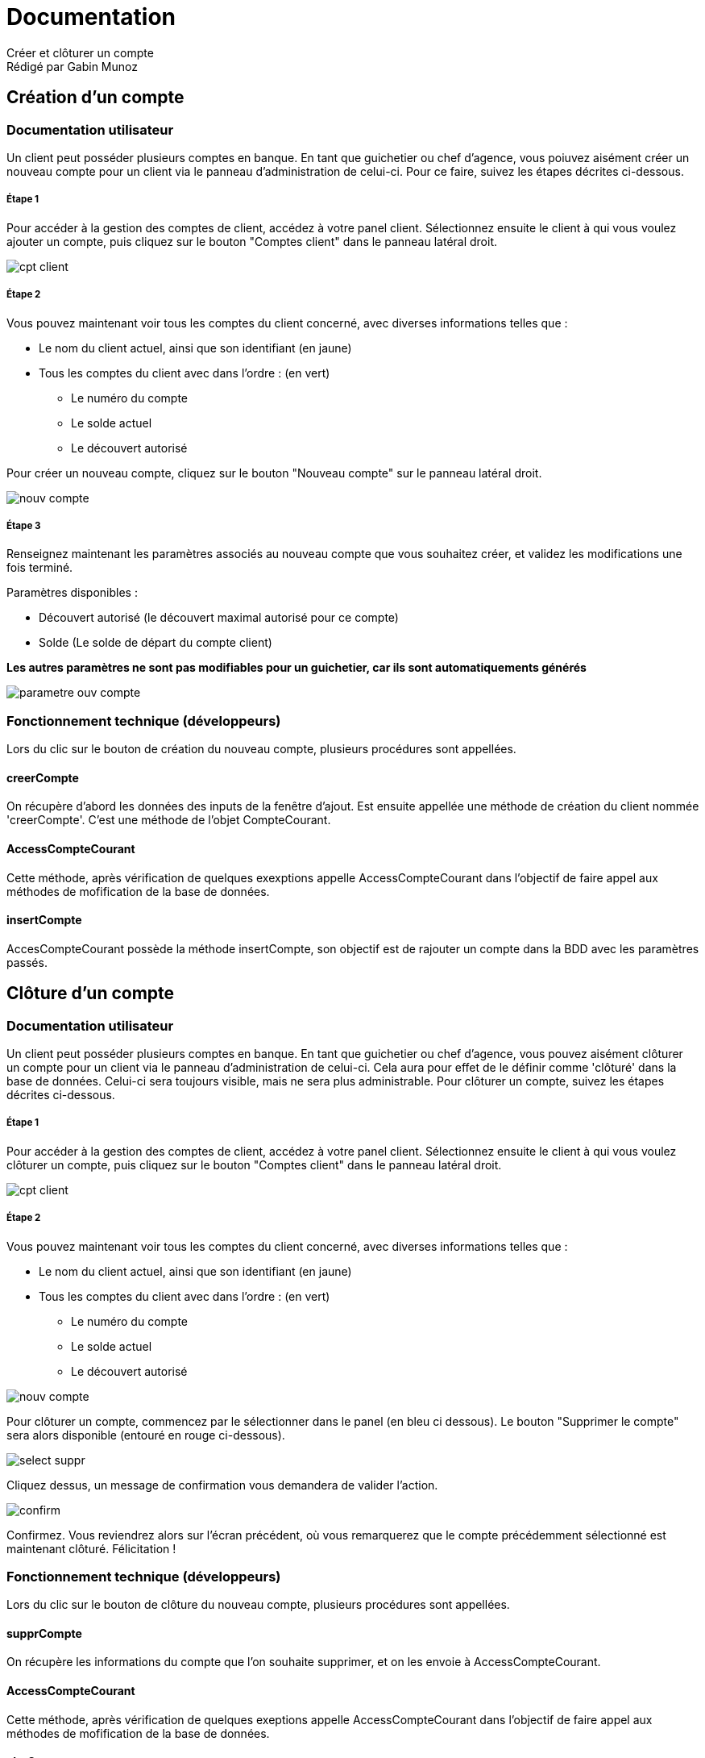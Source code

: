 = *Documentation*
Créer et clôturer un compte
Rédigé par Gabin Munoz

== Création d'un compte ==
=== Documentation utilisateur ===

Un client peut posséder plusieurs comptes en banque. En tant que guichetier ou chef d'agence, vous poiuvez aisément créer un nouveau compte pour un client via le panneau d'administration de celui-ci. Pour ce faire, suivez les étapes décrites ci-dessous. 

===== Étape 1 =====
Pour accéder à la gestion des comptes de client, accédez à votre panel client. Sélectionnez ensuite le client à qui vous voulez ajouter un compte, puis cliquez sur le bouton "Comptes client" dans le panneau latéral droit. 

image::./cpt-client.png[]

===== Étape 2 =====

Vous pouvez maintenant voir tous les comptes du client concerné, avec diverses informations telles que : 

** Le nom du client actuel, ainsi que son identifiant (en jaune)
** Tous les comptes du client avec dans l'ordre : (en vert)
*** Le numéro du compte
*** Le solde actuel
*** Le découvert autorisé

Pour créer un nouveau compte, cliquez sur le bouton "Nouveau compte" sur le panneau latéral droit. 

image::./nouv-compte.png[]

===== Étape 3 =====

Renseignez maintenant les paramètres associés au nouveau compte que vous souhaitez créer, et validez les modifications une fois terminé. 

Paramètres disponibles : 

** Découvert autorisé (le découvert maximal autorisé pour ce compte)
** Solde (Le solde de départ du compte client)

*Les autres paramètres ne sont pas modifiables pour un guichetier, car ils sont automatiquements générés*

image::./parametre-ouv-compte.png[]

=== Fonctionnement technique (développeurs) ===

Lors du clic sur le bouton de création du nouveau compte, plusieurs procédures sont appellées. 

==== creerCompte ====

On récupère d'abord les données des inputs de la fenêtre d'ajout. Est ensuite appellée une méthode de création du client nommée 'creerCompte'. C'est une méthode de l'objet CompteCourant.

==== AccessCompteCourant ====

Cette méthode, après vérification de quelques exexptions appelle AccessCompteCourant dans l'objectif de faire appel aux méthodes de mofification de la base de données. 

==== insertCompte ====

AccesCompteCourant possède la méthode insertCompte, son objectif est de rajouter un compte dans la BDD avec les paramètres passés.

== Clôture d'un compte ==

=== Documentation utilisateur ===

Un client peut posséder plusieurs comptes en banque. En tant que guichetier ou chef d'agence, vous pouvez aisément clôturer un compte pour un client via le panneau d'administration de celui-ci. Cela aura pour effet de le définir comme 'clôturé' dans la base de données. Celui-ci sera toujours visible, mais ne sera plus administrable. 
Pour clôturer un compte, suivez les étapes décrites ci-dessous. 

===== Étape 1 =====
Pour accéder à la gestion des comptes de client, accédez à votre panel client. Sélectionnez ensuite le client à qui vous voulez clôturer un compte, puis cliquez sur le bouton "Comptes client" dans le panneau latéral droit. 

image::./cpt-client.png[]



===== Étape 2 =====

Vous pouvez maintenant voir tous les comptes du client concerné, avec diverses informations telles que : 

** Le nom du client actuel, ainsi que son identifiant (en jaune)
** Tous les comptes du client avec dans l'ordre : (en vert)
*** Le numéro du compte
*** Le solde actuel
*** Le découvert autorisé

image::./nouv-compte.png[]

Pour clôturer un compte, commencez par le sélectionner dans le panel (en bleu ci dessous). Le bouton "Supprimer le compte" sera alors disponible (entouré en rouge ci-dessous).

image::./select-suppr.png[]

Cliquez dessus, un message de confirmation vous demandera de valider l'action.

image::./confirm.png[]

Confirmez. Vous reviendrez alors sur l'écran précédent, où vous remarquerez que le compte précédemment sélectionné est maintenant clôturé. Félicitation !


=== Fonctionnement technique (développeurs) ===

Lors du clic sur le bouton de clôture du nouveau compte, plusieurs procédures sont appellées. 

==== supprCompte ====

On récupère les informations du compte que l'on souhaite supprimer, et on les envoie à AccessCompteCourant.

==== AccessCompteCourant ====

Cette méthode, après vérification de quelques exeptions appelle AccessCompteCourant dans l'objectif de faire appel aux méthodes de mofification de la base de données. 

==== clotCompte ====

AccesCompteCourant possède la méthode clotCompte.

Cela a pour effet de définir le compte actuellement sélectionné comme "estCloture" dans la BDD.
